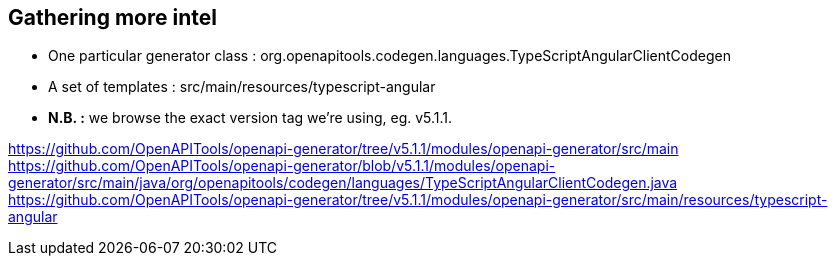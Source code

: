 == Gathering more intel

* One particular generator class : org.openapitools.codegen.languages.TypeScriptAngularClientCodegen
* A set of templates : src/main/resources/typescript-angular
* *N.B. :* we browse the exact version tag we're using, eg. v5.1.1.

[.notes]
--
https://github.com/OpenAPITools/openapi-generator/tree/v5.1.1/modules/openapi-generator/src/main
https://github.com/OpenAPITools/openapi-generator/blob/v5.1.1/modules/openapi-generator/src/main/java/org/openapitools/codegen/languages/TypeScriptAngularClientCodegen.java
https://github.com/OpenAPITools/openapi-generator/tree/v5.1.1/modules/openapi-generator/src/main/resources/typescript-angular
--

